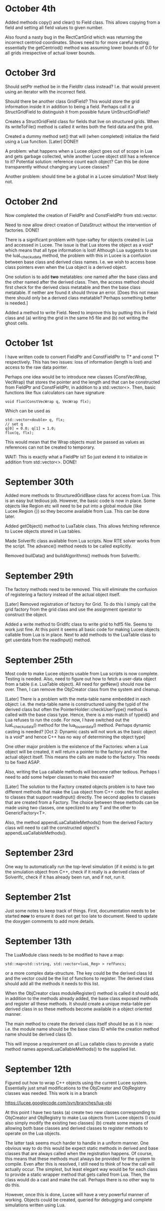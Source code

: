 # -*- org -*-

* October 4th

  Added methods copy() and clear() to Field class. This allows copying
  from a field and setting all field values to given number.

  Also found a nasty bug in the RectCartGrid which was returning the
  incorrect centriod coordinates. Shows need to for more careful
  testing: essentially the getCentriod() method was assuming lower
  bounds of 0.0 for all grids irrespective of actual lower bounds.

* October 3rd

  Should setPtr method be in the FieldItr class instead? I.e. that
  would prevent using an iterator with the incorrect field.

  Should there be another class GridField? This would store the grid
  information inside it in addition to being a field. Perhaps call it
  a StructGridField to distinguish it from possible future
  UnStructGridField?

  Creates a StructGridField class for fields that live on structured
  grids. When its writeToFile() method is called it writes both the
  field data and the grid.

  Created a dummy method set() that will (when completed) initialize
  the field using a Lua function. [Later] DONE!!

  A problem: what happens when a Lucee object goes out of scope in Lua
  and gets garbage collected, while another Lucee object still has a
  reference to it? Potential solution: reference count each object?
  Can this be done transparently without changing any Lucee classes?

  Another problem: should time be a global in a Lucee simulation? Most
  likely not.

* October 2nd

  Now completed the creation of FieldPtr and ConstFieldPtr from
  std::vector.

  Need to now allow direct creation of DataStruct without the
  intervention of factories. DONE!

  There is a significant problem with type-saftey for objects created
  in Lua and accessed in Lucee. The issue is that Lua stores the
  object as a void* which means that all type information is lost!
  Although Lua suggests to use the luaL_checkudata method, the problem
  with this in Lucee is a confusion between base class and derived
  class names. I.e. we wish to access base class pointers even when
  the Lua object is a derived object.
  
  One solution is to add *two* metatables: one named after the base
  class and the other named after the derived class. Then, the access
  method should first check for the derived class metatable and then
  the base class metatable. If neither are found it should throw an
  error. [Does this not mean there should only be a derived class
  metatable? Perhaps something better is needed.]

  Added a method to write Field. Need to improve this by putting this
  in Field class and (a) writing the grid in the same h5 file and (b)
  not writing the ghost cells.

* October 1st

  I have written code to convert FieldPtr and ConstFieldPtr to T* and
  const T* respectively. This has two issues: loss of information
  (length is lost) and access to the raw data pointer.

  Perhaps one idea would be to introduce new classes (ConstVecWrap,
  VecWrap) that stores the pointer and the length and that can be
  constructed from FieldPtr and ConstFieldPtr, in addition to a
  std::vector<>. Then, basic functions like flux calculators can have
  signature

#+BEGIN_EXAMPLE
  void flux(ConstVecWrap q, VecWrap flx);
#+END_EXAMPLE 

  Which can be used as
#+BEGIN_EXAMPLE
  std::vector<double> q, flx;
  // set q
  q[0] = 0.0; q[1] = 1.0;
  flux(q, flx);
#+END_EXAMPLE

  This would mean that the Wrap objects must be passed as values as
  references can not be created to temporary.

  WAIT: This is exactly what a FieldPtr is!! So just extend it to
  initialize in addition from std::vector<>. DONE!

* September 30th

  Added more methods to StructuredGridBase class for access from
  Lua. This is an easy but tedious job. However, the basic code is now
  in place. Some objects like Region etc will need to be put into a
  global module (like Lucee.Region {}) so they become available from
  Lua. This can be done later.

  Added getObject() method to LuaTable class. This allows fetching
  reference to Lucee objects stored in Lua tables.

  Made SolverIfc class available from Lua scripts. Now RTE solver
  works from the script. The advance() method needs to be called
  explicitly.

  Removed builData() and buildAlgorithms() methods from SolverIfc.

* September 29th

  The factory methods need to be removed. This will eliminate the
  confusion of registering a factory instead of the actual object
  itself.

  [Later] Removed registration of factory for Grid. To do this I
  simply call the grid factory from the grid class and use the
  assignment operator to construct the object.

  Added a write method to GridIfc class to write grid to hdf5
  file. Seems to work just fine. At this point it seems all basic code
  for making Lucee objects callable from Lua is in place. Next to add
  methods to the LuaTable class to get userdata from the readInput()
  method.

* September 25th

  Most code to make Lucee objects usable from Lua scripts is now
  complete. Testing is needed. Also, need to figure out how to fetch a
  user-data object from a table (i.e. LuaTable object). All need for
  getNew() should now be over. Then, I can remove the ObjCreator class
  from the system and cleanup.

  [Later] There is a problem with the meta-table name embedded in each
  object: i.e. the meta-table name is constructured using the typid of
  the derived class but often the PointerHolder::checkUserType()
  method is called with the base class type. Hence, there is a
  mis-match of typeid() and Lua refuses to run the code. For now, I
  have switched out the luaL_checkudata() method for the
  lua_touserdata() method. Perhaps dynamic casting is needed? [Oct 2:
  Dynamic casts will not work as the basic object is a void* and hence
  C++ has no way of determining the object type]

  One other major problem is the existence of the Factories: when a
  Lua object will be created, it will return a pointer to the factory
  and not the actual object itself. This means the calls are made to
  the factory. This needs to be fixed ASAP.

  Also, writing the Lua callable methods will become rather
  tedious. Perhaps I need to add some helper classes to make this
  easier?

  [Later] The solution to the Factory created objects problem is to
  have two different methods that make the Lua object from C++ code:
  the first applies to classes that support readInput() directly. The
  second applies to classes that are created from a Factory. The
  choice between these methods can be made using two classes, one
  speclized to any T and the other to GenericFactory<T>.

  Also, the method appendLuaCallableMethods() from the derived Factory
  class will need to call the constructed object's
  appendLuaCallableMethods().

* September 23rd

  One way to automatically run the top-level simulation (if it exists)
  is to get the simulation object from C++, check if it really is a
  derived class of SolverIfc, check if it has already been run, and if
  not, run it.

* September 21st

  Just some notes to keep track of things. First, documentation needs
  to be started *now* to ensure it does not get too late to
  document. Need to update the doxygen comments to add more details.

* September 13th

  The LuaModule class needs to be modified to have a map:

#+BEGIN_EXAMPLE
  std::map<std::string, std::vector<luaL_Reg> > refFuncs;
#+END_EXAMPLE 

  or a more complex data-structure. The key could be the derived class
  Id and the vector could be the list of functions to register. The
  derived class should add all the methods it needs to this list.

  When the ObjCreator class moduleRegister() method is called it
  should add, in addition to the methods already added, the base class
  exposed methods and register all these methods. It should create a
  unique meta-table per derived class in so these methods become
  available in a object oriented manner.

  The main method to create the derived class itself should be as it
  is now: i.e. the module name should be the base class ID while the
  creation method name should be derived class ID.

  This will impose a requirement on all Lua callable class to provide
  a static method names appendLuaCallableMethods() to the supplied
  list.

* September 12th

  Figured out how to wrap C++ objects using the current Lucee
  system. Essentially just small modifications to the ObjCreator and
  ObjRegistry classes was needed. This work is in a branch

  https://lucee.googlecode.com/svn/branches/lua-obj

  At this point I have two tasks (a) create two new classes
  corresponding to ObjCreator and ObjRegistry to make Lua objects from
  Lucee objects (I could also simply modify the existing two classes)
  (b) create some means of allowing both base classes and derived
  classes to register methods to operate on the Lua objects.

  The latter task seems much harder to handle in a uniform manner. One
  obvious way to do this would be expect static methods in derived and
  base classes that are always called when the registration
  happens. Of course, this means that these methods must always be
  provided for the system to compile. Even after this is resolved, I
  still need to think of how the call will actually occur. The
  simplest, but least elegant way would be for each class to provide a
  static wrapper method that gets called from Lua. Then, the class
  would do a cast and make the call. Perhaps there is no other way to
  do this.

  However, once this is done, Lucee will have a very powerful manner
  of working. Objects could be created, queried for debugging and
  complete simulations written using Lua.

  Some notes on how to get this to work:

  - Need to rename the ObjCreator class to something more
    meaningful. I.e. as this class adds the Lua call-backs and does
    not really "create" anything.

  - The getNew() method from the ObjCreator can go away as it no
    longer will be needed.

  - The name of the metatable must be combination of the base-class ID
    and the derived class ID. How to do this? This can be done by
    extending the LuaModule class. In this, add the derived class ID
    (store in a vector of strings) and a map of derived class ID to
    callable methods. Then, in the ObjCreator's registerModule method
    we can loop over this and register stuff. (Will this really work?)

* September 10th

  Wrapping a C struct in Lua is very easy. There could still be a
  problem with wrapping C++ classes, though. The issue is that at
  first sight it seems impossible to call the default ctor of the
  class while creating it. Need to figure this out.

  However, once done, getting direct access to Lucee object in Lua
  should be relatively easy task. The main thing is to make the object
  contruction a two-step process: in the first, we register the object
  as usual. In the second we add a method to Lua to call the getNew()
  method. This method will get called, the object will be passed the
  table to construct itself and the resulting data returned. Will need
  to be careful with resource handling.

  A global singleton object holding pointers to all DataStructs,
  Updaters, Grids etc will need to be made. This will allow the C++
  code to access these objects so as to use them when needed.

* September 8th

  After a long time I am getting back to Lucee. I wish to complete the
  system at least to a point where I can solve 1D hyperbolic
  equations. This should be in preparation for the PPPL interview at
  which I would like to present results (if possible) only from Lucee.

  A better way needs to be found than the "table-driven" approach. It
  will be a radical departure from both Facets and Warpx. One option
  would be to have a file like
#+BEGIN_EXAMPLE
  grid = Grid.RectCart1D {
    cells = {10},
    lower = {0.0},
    upper = {1.0},
  }

  q1 = DataStruct.Field1D {
    onGrid = grid,
    numComponents = 5,
    ghost = {1, 2},
  }

  initField = Updater.TXYZFieldSetter2D {
    func = Function.LuaTXYZ {
    numOut = 5,
    f = function (t, x, y, z)
    return 1, 2, 3, 4, 5
    end,
  }

  initField.update(0.0, outVars = {q1})
  q1.sync()
  q1.dump("output.h5")
#+END_EXAMPLE

  This may be a radical change in the way Lucee works, but perhaps
  easier than I think.

* July 9th

  Added TXYZFieldSetter updater. Tested from code. This updater sets
  the supplied array using the provided function.

  Also ensured that updaters are now recognized from input files.

* July 8th

  Added LinCombiner updater. Tested from code. From input file this
  should look like, for example
#+BEGIN_EXAMPLE
  grid = Grid.RectCartGrid2D {
    cells = {10, 20},
    lower = {0.0, 0.0},
    upper = {1.0, 1.0},
  },

  combo = Updater.LinCombiner2D {
    onGrid = "grid",
    coeffs = {0.5, 0.5},
  }
#+END_EXAMPLE

* July 3rd
  
  The next step is to add a Stepper base class. This should run
  specified updater using a time-stepping mode. The stepping mode
  should be provided by derived classes. For example: ConstantDt class
  should provide a constant time-stepping mode where the dt is
  specified.

* July 2nd

  (A few days) No work for a while.

  Added UpdaterIfc class to represent updaters in Lucee. Initially
  these were derived from SolverIfc but had to break this up and make
  UpdaterIfc its own base class.

  One key objective was to allow use of updaters directly from code
  rather than just input files. This was achieved by letting users
  create an updater in code, set the inp/out data structures, and call
  the update(t) method.

  Added FunctionIfc class. This allows the creation of function
  objects that provide a eval() method:
#+BEGIN_EXAMPLE
    std::vector<double> eval(const std::vector<double>& inp);
#+END_EXAMPLE
  The size of input and out vectors can be specified as ctor
  parameters. 

  Redid the LuaFunction class: renamed it LuaTXYZFunction and it now
  derives from FunctionIfc. The LuaTable class had to be expanded to
  allow for getting access to references to Lua functions. This allows
  creation of LuaTXYZFunction from input file blocks.

* June 17th

  (A few days). Now have Fields initialized from input files. Also
  added a LuaFunction class that allows wrapping a Lua function in
  C++.

  The LuaTable class had a major bug in which the Lua stack size kept
  growing. This caused a segfault on my new Mac. Wrote a set of macros
  to track stack size. Now the stack is exactly balanced in each call.

  One thing that Lucee needs is a general set of vector operators:
  div, grad and curl. These operators should work on body fitted grids
  and should preserve the discrete vector calculus identities. One way
  to do this is to implement the Support Operator Method (SOM) for the
  discrete vector calculus operators. This would allow a combination
  of these operators to construct, for example, a Navier-Stokes
  solver.

* June 5/6th

  Completed reading of grids from input files and writing them out to
  HDF5.

  Major work to create typeMap in the LuaTable class. This allows the
  implementation of the getNamesOfType() method needed in
  SolverAssembly.
  
* June 4th
  
  Added GridBase class, derived StructuredGridBase from it and created
  a "Grid" module and registered it into Lucee.

* June 1st

  Completed BodyFittedGridBase and RectCartGrid classes. Tested the
  methods. Also added default ctor in Vec3.

  Why not use Vec3 for coordinates and vectors? The answer is that
  fixed sized vectors of size 3 are simpler, and probably much faster.

* May 28th

  - Fixed getSubCompView with ghost indices.
  - Seems like that for getSubCompView() should really have its
    component indices always starting with index 0. (Now fixed)

* May 27th

  Added ghost indices to fields. A lot of work to fix. Still does not
  work with slicing and sub-component views.

* May 26th

  - Created a Vec3 class to store vectors in 3D space. In preparation
    for adding a body-fitted grid class.

  - Started on BodyFittedGrid. The idea is to have a base class called
    BodyFittedGridBase from which BodyFittedGrid and CartGrid will be
    derived.

* May 25th

  Back to working on Lucee after a long while. Added a SolverAssembly
  class that will serve as a general purpose solver to assemble a
  simulation using grids, data and updaters.

  Need to figure out a way to avoid specifying dimensions in the input
  file. Everything can be determined from the dimension of the grid.

  Example::
#+BEGIN_EXAMPLE
    simulation = Solver.Assembly {
      domain = Grid.CartGrid {
        lower = {0.0, 0.0},
	upper = {1.0, 2.0},
	cells = {10, 20},
      },

      q = DataStruct.Field { 
        onGrid = domain,	
	numComponents = 5,
	ghost = {1, 1},
      },

      qOld = DataStruct.Field { 
        onGrid = domain, 
	numComponents = 5
      },

      qMom = DataStructAlias.Field {
        target = q,
	componentRange = {1, 4},
      },

      init = Updater.InitField {
        onGrid = domain,
      },

      stepper = Stepper.ConstantDt {
        dt = 1.5e-3,
	initialize = {initQStep, initiQoldStep},

	initQStep = Step {
	  updater = init,
	  out = {q}
	},
	initQoldStep = Step {
	  updater = init,
	  out = {q}
	},

      },
    }
#+END_EXAMPLE

* April 2nd - 6th

  No work on Lucee. Need to get back on this and bring the RTE solver
  to a completion.

* April 1st

  Trying to figure out particular solutions at dummy nodes. Seems like
  a real mess.

* March 31th

  Started work on dummy-node inclusion. Not working or complete
  yet. However basic ideas are clear.

* March 26th, 27th, 28th, 29th, 30th

  No work on Lucee.

* March 25th

  - Added cases 4 and 5 to verification studies. Setting
    varpi=1.0-1e-8 works well for cases when varpi=1.0. All decimal
    places for irradiances are computed correctly for irradiances.

* March 24th.

  No work.

* March 23rd

  - Now writing out irradiances. Tested irradiance E_0 with Siewert
    benchmark paper. Are exactly correct to all significant digits.
  - Next need to impliment dummy-node-inclusion method to get
    radiances at ordinates with zero weight.

* March 22nd

  - Added code to compute irradiances. Not tested and irradiances not
    yet written to file.
  - Added innerProduct() method to Vector class. NOT TESTED. Too tired
    to do this tonight but must do this.

* March 21st

  - Fixed a bug in hasStrVec() and hasNumVec() methods of LuaTable
    class. Not enough tests or else this would be caught earlier.
  - Added basic code to compute irradiances. Not complete yet.

* March 20th

  - Added duplicate() method to Array class.
  - Added method to write an array to HDF5 file. One needs to be a bit
    careful here as HDF5 expects data in row-major order while the
    default array layout is column major order.
  - Now writing out the radiance data as a numMode x N array rather
    than a separate array per mode.

* March 19th

  - Added code to compute half-space solution. Not tested.
  - Thought of using dummy node inclusion method as an interpolation
    technique for the RTE. Seems a better technique than the
    source-function integration method of Siwert.

* March 18

  - Now writing out RteHomogeneousSlab data as HDF5 files.
  - Started on benchmarking exercise with Garcia and Siewert paper.

* March 17

  - Debugged RteHomogeneousSlab. It now works.
  - Added HDF5 I/O classes to Lucee. Do not work for reading Vec
    attributes.

* March 15, 16

  - Now RteHomogeneousSlab solver basic algorithm is complete. Data
    yet to be written out. Now sure if to just do it in HDF5 or do
    some intermediate step before that.
  - Still need to figure out how to compute the irradiances.

* March 14
  
  - Added getView() method to matrix class.
  - Lot more work on RTE slab solver. Now close to being done.

* March 12, 13th

  - Added a document RteHomogeneousSlab.tex that describes the
    algorithm step by step.
  - Added scaleRows() and scaleCols() methods to the Matrix class.
  - More work on RTE solver.

* March 11th

  - Added phase function classes: HG phase function and phase function
    based on expansion coefficients.

* March 10th

  - Added LcMathLib file with math functions. Added gauleg() method.
  - Removed FcSimulation files. Now main() directly creates the
    SolverIfc class and drives.
  - Now have GSL properly linked. Some more familiarity with cmake is
    needed to get this figured out properly.

* March 9th

  - Added basic methods in LuaTable. Tested these. Next to implement
    the vector forms of these methods. Also, need to be careful about
    not polluting the stack.
  - All methos in LuaTable now implemented. Need to think about how to
    get and evaluate functions in Lua.
  - Module registration system needed re-work. Now seems to work.

* March 8th

  - Figured out way to use Lua tables. The basic idea it to use the
    luaL_ref() method to get a reference to the internal Lua table
    object. This can then be used to implement a persistent table
    access class.
  - Added a class LcLuaTable to represent tables. Not completed.

* March 5th, 6th and 7th

  No work on Lucee

* March 4th

  - Added ObjRegistry and ObjCreator classes. These were simply copied
    over from a old Lucee tag.

* March 3rd 2010

  - More playing around with Lua and object registration/creation
    process. Now figured out how to get global values and from tables,
    add new C call-back methods and register new modules.
  - Added lucee executable and command-line parsing, Simulation class.

* March 2nd 2010

  - Made notes on ideas for solvers Lucee. Added a class SolverIfc
    that defines the basic interface supported by all Lucee
    solvers. This will evolve as features are added, in particular
    when going parallel.
  - Starting to get better hold of reading table data out of LUA. Made
    LUA not use dynamic libraries.

* March 1st 2010

  - Fixed the getSubCompView() method. The solution is to get rid of
    the getLowIndex() method and use getIndex() method with 0 as the
    final index. This now allows selection of a range of components in
    a field to create a new field.
  - Renamed getGenIndex() -> genIndex().
  - Completed the solve() method in LcLinAlgebra. Unlike other
    linear-algebra methods, this one modifies the input matrix and
    also expects the matrices to be contiguous.

* Feb 28th 2010

  - Now getView() method works in LcField. The selection of
    sub-components of the field object seems rather tricky.
  - Discovered problem: when chaging start index both ai[0] and
    start[] are modified such that the modfied and new indexer return
    the same linear index. That is not what we want in selecting the
    sub-components. Instead, we want to just change ai[0] by sc so
    that the correct reference to the sc component is returned on
    passing 0 in the sub-comp-view field. Not yet fixed.

* Feb 27th 2010

  - Starting to add ability to find external libraries. First one: GSL
    for RTE work.

* Feb 26th 2010

  - Added getRow() and getCol() methods to Matrix class. Also added
    the ability to create Vector object from a Array<1, T>
    object. This allows the getRow() and getCol() methods to return
    Vector objects.

* Feb 25th 2010

  - To support deflating of Array the INDEXER template parameter had
    to be made a class template. Now, the Array declaration looks
    mighty ugly:
#+BEGIN_EXAMPLE
    template <unsigned NDIM, typename T, template <unsigned> class INDEXER  = Lucee::RowMajorIndexer>
    class Array;
#+END_EXAMPLE
    Further, Array<NDIM> class needs to friend itself to access private
    stuff from Array<RDIM>, where NDIM != RDIM. This horror looks
    like:
#+BEGIN_EXAMPLE
    template <unsigned RDIM, typename TT, template <unsigned> class IINDEXER> friend class Array;
#+END_EXAMPLE
  - Added deflate() methods to both indexer classes and to the array
    class. Seems to work just fine.
  - Derived classes of Array will need to provide their own deflate
    methods. In particular, Matrix class should support getting a row
    or a column. What should Field do?

* Feb 24th 2010

  - Completed Row and Col major sequencers.
  - Added a typedef to Row and Col indexers to allow creation of
    proper sequencers. This allows arrays and derived classes to use
    the correct indexer/sequencer pair.

* Feb 23rd 2010

  - Started work on row-major sequencers. Not complete yet.
  - Indexers may need to return associated sequencers.

* Feb 22nd 2010

  - Discovered a bug in indexers. It seems indexer hierachy needs to
    be rethought. The basic indexer class (common to linear indexing
    mechanisms) needs to be abstracted out into a base class. Then,
    the row and column major indexers will inhert from this base class
    and provide the coefficients in the linear mapping. It is not so
    clear what the system should be for non-linear mapping.
  - Completely redid the indexing system. Introduced a LinIndexer
    class from which the RowMajor and ColMajor indexer classes
    derive. Now should allow for slicing and deflating of arrays.

* Feb 21st 2010

  - Hooked in ctests into Lucee. Now one can run all the tests with
    one commmand in the top-level build directory, either 'ctest' or
    'make tests'.
  - Finished FieldItr class. This allows the following:
#+BEGIN_EXAMPLE
    int lo[2], up[2];
    Lucee::Box<2, int> rgn(lo, up);
    Lucee::Field<2, double> elcFld(rgn, 3);

    Lucee::FieldPtr<2> ptr = eclFld.createPtr();
    elcFld.setPtr(ptr, 5, 5);
    
    ptr[0] = 1.0;
    ptr[1] = 2.0;
    ptr[2] = 3.0;
#+END_EXAMPLE
    I.e, using FieldPtr one can access/modify the elements at a
    location in the field.
  - Finished ConstFieldPtr class. Same semantics as FieldPtr except
    that is allows pointing to constant Field objects.
  - Finished the getSlice() method in Array object. How do slices of
    derived classes work? Probably need a covariante return
    thunk. Also, this brought up the issue of being able to assign all
    the elements of a sliced-array.

